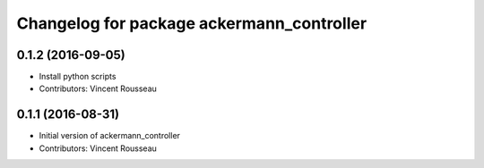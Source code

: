 ^^^^^^^^^^^^^^^^^^^^^^^^^^^^^^^^^^^^^^^^^^
Changelog for package ackermann_controller
^^^^^^^^^^^^^^^^^^^^^^^^^^^^^^^^^^^^^^^^^^

0.1.2 (2016-09-05)
------------------
* Install python scripts
* Contributors: Vincent Rousseau

0.1.1 (2016-08-31)
------------------
* Initial version of ackermann_controller
* Contributors: Vincent Rousseau
